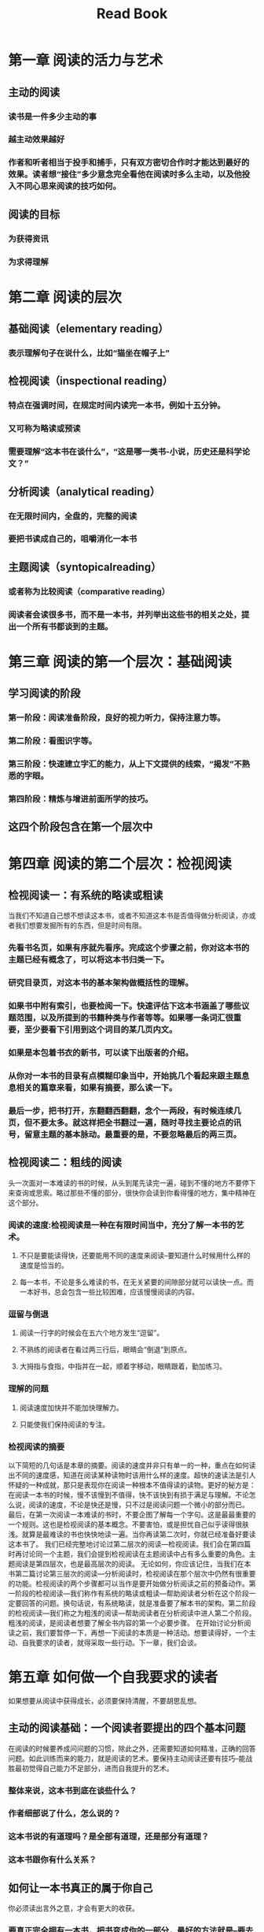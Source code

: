 #+TITLE: Read Book
#+LAYOUT: post
* 第一章 阅读的活力与艺术
** 主动的阅读
*** 读书是一件多少主动的事
*** 越主动效果越好
*** 作者和听者相当于投手和捕手，只有双方密切合作时才能达到最好的效果。读者想“接住”多少意念完全看他在阅读时多么主动，以及他投入不同心思来阅读的技巧如何。
** 阅读的目标
*** 为获得资讯
*** 为求得理解
* 第二章 阅读的层次
** 基础阅读（elementary reading）
*** 表示理解句子在说什么，比如“猫坐在帽子上”
** 检视阅读（inspectional reading）
*** 特点在强调时间，在规定时间内读完一本书，例如十五分钟。
*** 又可称为略读或预读
*** 需要理解“这本书在谈什么”，“这是哪一类书-小说，历史还是科学论文？”
** 分析阅读（analytical reading）
*** 在无限时间内，全盘的，完整的阅读
*** 要把书读成自己的，咀嚼消化一本书
** 主题阅读（syntopicalreading）
*** 或者称为比较阅读（comparative reading）
*** 阅读者会读很多书，而不是一本书，并列举出这些书的相关之处，提出一个所有书都谈到的主题。
* 第三章 阅读的第一个层次：基础阅读
** 学习阅读的阶段
*** 第一阶段：阅读准备阶段，良好的视力听力，保持注意力等。
*** 第二阶段：看图识字等。
*** 第三阶段：快速建立字汇的能力，从上下文提供的线索，“揭发”不熟悉的字眼。
*** 第四阶段：精炼与增进前面所学的技巧。
** 这四个阶段包含在第一个层次中
* 第四章 阅读的第二个层次：检视阅读
** 检视阅读一：有系统的略读或粗读
当我们不知道自己想不想读这本书，或者不知道这本书是否值得做分析阅读，亦或者我们想要发掘所有的东西，但是时间有限。
*** 先看书名页，如果有序就先看序。完成这个步骤之前，你对这本书的主题已经有概念了，可以将这本书归类一下。
*** 研究目录页，对这本书的基本架构做概括性的理解。
*** 如果书中附有索引，也要检阅一下。快速评估下这本书涵盖了哪些议题范围，以及所提到的书籍种类与作者等等。如果哪一条词汇很重要，至少要看下引用到这个词目的某几页内文。
*** 如果是本包着书衣的新书，可以读下出版者的介绍。
*** 从你对一本书的目录有点模糊印象当中，开始挑几个看起来跟主题息息相关的篇章来看，如果有摘要，那么读一下。
*** 最后一步，把书打开，东翻翻西翻翻，念个一两段，有时候连续几页，但不要太多。就这样把全书翻过一遍，随时寻找主要论点的讯号，留意主题的基本脉动。最重要的是，不要忽略最后的两三页。
** 检视阅读二：粗线的阅读
头一次面对一本难读的书的时候，从头到尾先读完一遍，碰到不懂的地方不要停下来查询或思索。略过那些不懂的部分，很快你会读到你看得懂的地方，集中精神在这个部分。
*** 阅读的速度:检视阅读是一种在有限时间当中，充分了解一本书的艺术。
**** 不只是要能读得快，还要能用不同的速度来阅读--要知道什么时候用什么样的速度是恰当的。
**** 每一本书，不论是多么难读的书，在无关紧要的间隙部分就可以读快一点。而一本好书，总会包含一些比较困难，应该慢慢阅读的内容。
*** 逗留与倒退
**** 阅读一行字的时候会在五六个地方发生“逗留”。
**** 不熟练的阅读者在看过两三行后，眼睛会“倒退”到原点。
**** 大拇指与食指，中指并在一起，顺着字移动，眼睛跟着，勤加练习。
*** 理解的问题
**** 阅读速度加快并不能加快理解力。
**** 只能使我们保持阅读的专注。
*** 检视阅读的摘要
以下简短的几句话是本章的摘要。阅读的速度并非只有单一的一种，重点在如何读出不同的速度感，知道在阅读某种读物时该用什么样的速度。超快的速读法是引人怀疑的一种成就，那只是表现你在阅读一种根本不值得读的读物。更好的秘方是：在阅读一本书的时候，慢不该慢到不值得，快不该快到有损于满足与理解。不论怎么说，阅读的速度，不论是快还是慢，只不过是阅读问题一个微小的部分而已。
最后，在第一次阅读一本难读的书时，不要企图了解每一个字句。这是最最重要的一个规则。这也是检视阅读的基本概念。不要害怕，或是担忧自己似乎读得很肤浅。就算是最难读的书也快快地读一遍。当你再读第二次时，你就已经准备好要读这本书了。
我们已经完整地讨论过第二层次的阅读—检视阅读。我们会在第四篇时再讨论同一个主题，我们会提到检视阅读在主题阅读中占有多么重要的角色。主题阅读是第四层次，也是最高层次的阅读。 无论如何，你应该记住，当我们在本书第二篇讨论第三层次的阅读—分析阅读时，检视阅读在那个层次中仍然有很重要的功能。检视阅读的两个步骤都可以当作是要开始做分析阅读之前的预备动作。第一阶段的检视阅读—我们称作有系统的略读或粗读—帮助阅读者分析在这个阶段一定要回答的问题。换句话说，有系统略读，就是准备要了解本书的架构。第二阶段的检视阅读—我们称之为粗浅的阅读—帮助阅读者在分析阅读中进人第二个阶段。粗浅的阅读，是阅读者想要了解全书内容的第一个必要步骤。
在开始讨论分析阅读之前，我们要暂停一下，再想一下阅读的本质是一种活动。想要读得好，一个主动、自我要求的读者，就得采取一些行动。下一章，我们会谈。
* 第五章 如何做一个自我要求的读者
如果想要从阅读中获得成长，必须要保持清醒，不要胡思乱想。
** 主动的阅读基础：一个阅读者要提出的四个基本问题
在阅读的时候要养成问问题的习惯，除此之外，还需要知道如何精准，正确的回答问题。如此训练而来的能力，就是阅读的艺术。要保持主动阅读还要有技巧--能战胜最初觉得自己能力不足部分，进而自我提升的艺术。
*** 整体来说，这本书到底在谈些什么？
*** 作者细部说了什么，怎么说的？
*** 这本书说的有道理吗？是全部有道理，还是部分有道理？
*** 这本书跟你有什么关系？
** 如何让一本书真正的属于你自己
你必须读出言外之意，才会有更大的收获。
*** 要真正完全拥有一本书，把书变成你的一部分，最好的方法就是--要去写下来。
*** 在书上做笔记是不可或缺的事
**** 第一，让你保持清醒
**** 第二，阅读如果是主动的话就有思考，思考用语言表达出来。
**** 第三，将感想写下来，能帮助你记住作者的思想。
*** 做笔记的方法
书本前的空白页可以将全书的大纲写出来
**** 画底线--在主要的重点，或重要又有力量的句子下画线。
**** 在画底线处的栏外再加划一道线--把你已经画线的部分再强调一遍，或是某一段很重要，如果底线太长了，便在这一整段外加一个记号。
**** 在空白处做星号或其他符号--要慎用，只用来强调书中十来个最重要的声明或段落即可。还可以折个角或是夹一张书签。
**** 在空白处编号--做的发出一连串重要陈述时，可以做顺序编号。
**** 在空白处记下其他页码--强调作者在书中其他部分相同的论点或相关的要点，或是观点不同的地方。一般用 Cf 这样的记号。
**** 将关键字或者句子圈起来--跟画底线差不多。
**** 在书页的空白处做笔记--在阅读某一章节时，你可能会有问题（或答案），记下来，可以帮你回想。也可以将论点简化。
* 第六章 一本书的分类
* 第七章 透视一本书
* 第八章 找出与作者共通的词义
* 第九章 判断作者的主旨
* 第十章 公正的评断一本书
* 第十一章 赞同或反对作者
* 第十二章 辅助阅读
* 第十三章 如何阅读实用型的书
* 第十四章 如何阅读想象文学
* 第十五章 阅读故事，戏剧与诗的一些建议
* 第十六章 如何阅读历史书
* 第十七章 如何阅读科学与数学
* 第十八章 如何阅读哲学书
* 第十九章 如何阅读社会科学
* 第二十章 阅读的第四个层次：主题阅读
* 第二十一章 阅读与心智的成长
